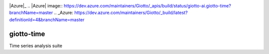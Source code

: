 .. image:: https://www.giotto.ai/static/vector/logo.svg
   :width: 850

|Azure|_ 
.. |Azure| image:: https://dev.azure.com/maintainers/Giotto/_apis/build/status/giotto-ai.giotto-time?branchName=master
.. _Azure: https://dev.azure.com/maintainers/Giotto/_build/latest?definitionId=4&branchName=master

giotto-time
===========

Time series analysis suite

